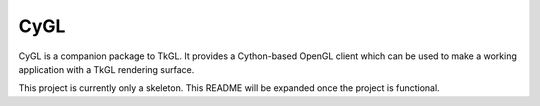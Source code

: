 CyGL
====

CyGL is a companion package to TkGL.  It provides a Cython-based OpenGL client
which can be used to make a working application with a TkGL rendering surface.

This project is currently only a skeleton.  This README will be expanded once
the project is functional.
